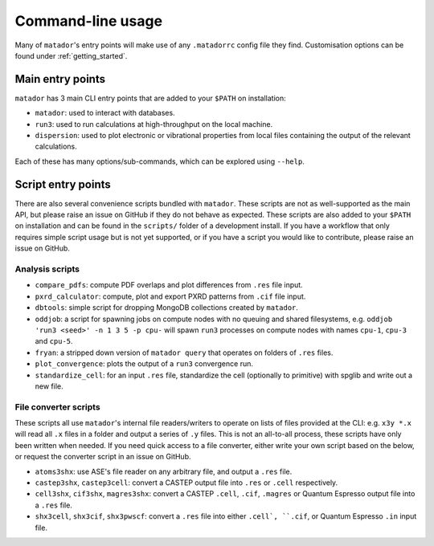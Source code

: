 .. index:: cli

.. _cli:

Command-line usage
==================

Many of ``matador``'s entry points will make use of any ``.matadorrc`` config file they find. Customisation options can be found under :ref:`getting_started`.

Main entry points
-----------------

``matador`` has 3 main CLI entry points that are added to your ``$PATH`` on installation:

- ``matador``: used to interact with databases.
- ``run3``: used to run calculations at high-throughput on the local machine.
- ``dispersion``: used to plot electronic or vibrational properties from local files containing the output of the relevant calculations.

Each of these has many options/sub-commands, which can be explored using ``--help``.

Script entry points
-------------------

There are also several convenience scripts bundled with ``matador``. These scripts are not as well-supported as the main API, but please raise an issue on GitHub if they do not behave as expected. These scripts are also added to your ``$PATH`` on installation and can be found in the ``scripts/`` folder of a development install. If you have a workflow that only requires simple script usage but is not yet supported, or if you have a script you would like to contribute, please raise an issue on GitHub.

Analysis scripts
~~~~~~~~~~~~~~~~

- ``compare_pdfs``: compute PDF overlaps and plot differences from ``.res`` file input.
- ``pxrd_calculator``: compute, plot and export PXRD patterns from ``.cif`` file input.
- ``dbtools``: simple script for dropping MongoDB collections created by ``matador``.
- ``oddjob``: a script for spawning jobs on compute nodes with no queuing and shared filesystems, e.g. ``oddjob 'run3 <seed>' -n 1 3 5 -p cpu-`` will spawn ``run3`` processes on compute nodes with names ``cpu-1``, ``cpu-3`` and ``cpu-5``.
- ``fryan``: a stripped down version of ``matador query`` that operates on folders of ``.res`` files.
- ``plot_convergence``: plots the output of a ``run3`` convergence run.
- ``standardize_cell``: for an input ``.res`` file, standardize the cell (optionally to primitive) with spglib and write out a new file.

File converter scripts
~~~~~~~~~~~~~~~~~~~~~~

These scripts all use ``matador``'s internal file readers/writers to operate on lists of files provided at the CLI: e.g. ``x3y *.x`` will read all ``.x`` files in  a folder and output a series of ``.y`` files. This is not an all-to-all process, these scripts have only been written when needed. If you need quick access to a file converter, either write your own script based on the below, or request the converter script in an issue on GitHub.

- ``atoms3shx``: use ASE's file reader on any arbitrary file, and output a ``.res`` file.
- ``castep3shx``, ``castep3cell``: convert a CASTEP output file into ``.res`` or ``.cell`` respectively.
- ``cell3shx``, ``cif3shx``, ``magres3shx``: convert a CASTEP ``.cell``, ``.cif``, ``.magres`` or Quantum Espresso output file into a ``.res`` file.
- ``shx3cell``, ``shx3cif``, ``shx3pwscf``: convert a ``.res`` file into either ``.cell`, ``.cif``, or Quantum Espresso ``.in`` input file.
